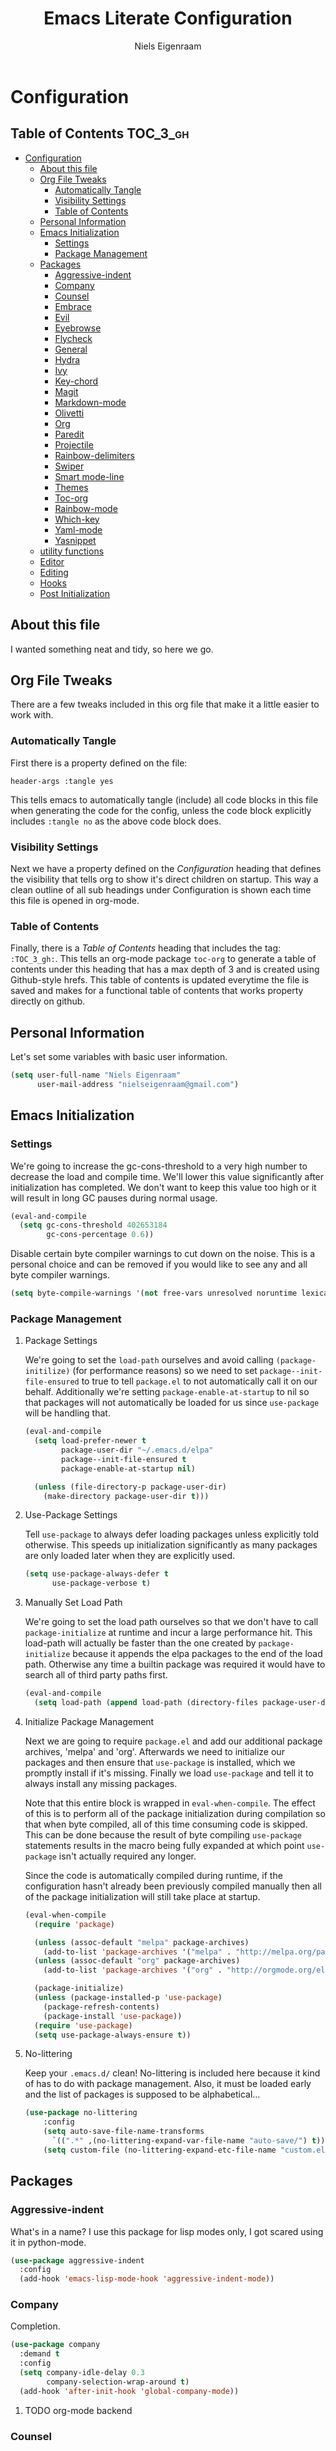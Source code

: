 #+TITLE: Emacs Literate Configuration
#+AUTHOR: Niels Eigenraam
#+PROPERTY: header-args :tangle yes

* Configuration
:PROPERTIES:
:VISIBILITY: children
:END:

** Table of Contents :TOC_3_gh:
   :PROPERTIES:
   :VISIBILITY: children
   :END:
- [[#configuration][Configuration]]
  - [[#about-this-file][About this file]]
  - [[#org-file-tweaks][Org File Tweaks]]
    - [[#automatically-tangle][Automatically Tangle]]
    - [[#visibility-settings][Visibility Settings]]
    - [[#table-of-contents][Table of Contents]]
  - [[#personal-information][Personal Information]]
  - [[#emacs-initialization][Emacs Initialization]]
    - [[#settings][Settings]]
    - [[#package-management][Package Management]]
  - [[#packages][Packages]]
    - [[#aggressive-indent][Aggressive-indent]]
    - [[#company][Company]]
    - [[#counsel][Counsel]]
    - [[#embrace][Embrace]]
    - [[#evil][Evil]]
    - [[#eyebrowse][Eyebrowse]]
    - [[#flycheck][Flycheck]]
    - [[#general][General]]
    - [[#hydra][Hydra]]
    - [[#ivy][Ivy]]
    - [[#key-chord][Key-chord]]
    - [[#magit][Magit]]
    - [[#markdown-mode][Markdown-mode]]
    - [[#olivetti][Olivetti]]
    - [[#org][Org]]
    - [[#paredit][Paredit]]
    - [[#projectile][Projectile]]
    - [[#rainbow-delimiters][Rainbow-delimiters]]
    - [[#swiper][Swiper]]
    - [[#smart-mode-line][Smart mode-line]]
    - [[#themes][Themes]]
    - [[#toc-org][Toc-org]]
    - [[#rainbow-mode][Rainbow-mode]]
    - [[#which-key][Which-key]]
    - [[#yaml-mode][Yaml-mode]]
    - [[#yasnippet][Yasnippet]]
  - [[#utility-functions][utility functions]]
  - [[#editor][Editor]]
  - [[#editing][Editing]]
  - [[#hooks][Hooks]]
  - [[#post-initialization][Post Initialization]]

** About this file
I wanted something neat and tidy, so here we go.

** Org File Tweaks
There are a few tweaks included in this org file that make it a little easier to
work with.

*** Automatically Tangle
First there is a property defined on the file:

#+BEGIN_SRC :tangle no
header-args :tangle yes
#+END_SRC

This tells emacs to automatically tangle (include) all code blocks in this file when
generating the code for the config, unless the code block explicitly includes
=:tangle no= as the above code block does.

*** Visibility Settings
Next we have a property defined on the [[Configuration][Configuration]] heading that defines the visibility
that tells org to show it's direct children on startup. This way a clean outline of all
sub headings under Configuration is shown each time this file is opened in org-mode.

*** Table of Contents
Finally, there is a [[Table of Contents][Table of Contents]] heading that includes the tag: =:TOC_3_gh:=. This
tells an org-mode package =toc-org= to generate a table of contents under this heading
that has a max depth of 3 and is created using Github-style hrefs. This table of contents
is updated everytime the file is saved and makes for a functional table of contents that
works property directly on github.

** Personal Information
Let's set some variables with basic user information.

#+BEGIN_SRC emacs-lisp
(setq user-full-name "Niels Eigenraam"
      user-mail-address "nielseigenraam@gmail.com")
#+END_SRC

** Emacs Initialization

*** Settings
We're going to increase the gc-cons-threshold to a very high number to decrease the load and compile time.
We'll lower this value significantly after initialization has completed. We don't want to keep this value
too high or it will result in long GC pauses during normal usage.

#+BEGIN_SRC emacs-lisp
(eval-and-compile
  (setq gc-cons-threshold 402653184
        gc-cons-percentage 0.6))
#+END_SRC

Disable certain byte compiler warnings to cut down on the noise. This is a personal choice and can be removed
if you would like to see any and all byte compiler warnings.

#+BEGIN_SRC emacs-lisp
(setq byte-compile-warnings '(not free-vars unresolved noruntime lexical make-local))
#+END_SRC

*** Package Management

**** Package Settings
We're going to set the =load-path= ourselves and avoid calling =(package-initilize)= (for
performance reasons) so we need to set =package--init-file-ensured= to true to tell =package.el=
to not automatically call it on our behalf. Additionally we're setting
=package-enable-at-startup= to nil so that packages will not automatically be loaded for us since
=use-package= will be handling that.

#+BEGIN_SRC emacs-lisp
  (eval-and-compile
    (setq load-prefer-newer t
          package-user-dir "~/.emacs.d/elpa"
          package--init-file-ensured t
          package-enable-at-startup nil)

    (unless (file-directory-p package-user-dir)
      (make-directory package-user-dir t)))
#+END_SRC

**** Use-Package Settings
Tell =use-package= to always defer loading packages unless explicitly told otherwise. This speeds up
initialization significantly as many packages are only loaded later when they are explicitly used.

#+BEGIN_SRC emacs-lisp
  (setq use-package-always-defer t
        use-package-verbose t)
#+END_SRC

**** Manually Set Load Path
We're going to set the load path ourselves so that we don't have to call =package-initialize= at
runtime and incur a large performance hit. This load-path will actually be faster than the one
created by =package-initialize= because it appends the elpa packages to the end of the load path.
Otherwise any time a builtin package was required it would have to search all of third party paths
first.

#+BEGIN_SRC emacs-lisp
  (eval-and-compile
    (setq load-path (append load-path (directory-files package-user-dir t "^[^.]" t))))
#+END_SRC

**** Initialize Package Management
Next we are going to require =package.el= and add our additional package archives, 'melpa' and 'org'.
Afterwards we need to initialize our packages and then ensure that =use-package= is installed, which
we promptly install if it's missing. Finally we load =use-package= and tell it to always install any
missing packages.

Note that this entire block is wrapped in =eval-when-compile=. The effect of this is to perform all
of the package initialization during compilation so that when byte compiled, all of this time consuming
code is skipped. This can be done because the result of byte compiling =use-package= statements results
in the macro being fully expanded at which point =use-package= isn't actually required any longer.

Since the code is automatically compiled during runtime, if the configuration hasn't already been
previously compiled manually then all of the package initialization will still take place at startup.

#+BEGIN_SRC emacs-lisp
  (eval-when-compile
    (require 'package)

    (unless (assoc-default "melpa" package-archives)
      (add-to-list 'package-archives '("melpa" . "http://melpa.org/packages/") t))
    (unless (assoc-default "org" package-archives)
      (add-to-list 'package-archives '("org" . "http://orgmode.org/elpa/") t))

    (package-initialize)
    (unless (package-installed-p 'use-package)
      (package-refresh-contents)
      (package-install 'use-package))
    (require 'use-package)
    (setq use-package-always-ensure t))
#+END_SRC

**** No-littering
Keep your =.emacs.d/= clean! No-littering is included here because it kind of has to do
with package management. Also, it must be loaded early and the list of packages is supposed
to be alphabetical...

#+BEGIN_SRC emacs-lisp
(use-package no-littering
    :config
    (setq auto-save-file-name-transforms
      `((".*" ,(no-littering-expand-var-file-name "auto-save/") t)))
    (setq custom-file (no-littering-expand-etc-file-name "custom.el")))
#+END_SRC

** Packages
   
*** Aggressive-indent
What's in a name? I use this package for lisp modes only, I got scared using it in 
python-mode.

#+BEGIN_SRC emacs-lisp
(use-package aggressive-indent
  :config
  (add-hook 'emacs-lisp-mode-hook 'aggressive-indent-mode))
#+END_SRC

*** Company
Completion.

#+BEGIN_SRC emacs-lisp
  (use-package company
    :demand t
    :config
    (setq company-idle-delay 0.3
          company-selection-wrap-around t)
    (add-hook 'after-init-hook 'global-company-mode))
#+END_SRC

**** TODO org-mode backend

*** Counsel
Counsel allows us to utilize ivy by replacing many built-in and common functions
with richer versions. Let's install it!

#+BEGIN_SRC emacs-lisp
  (use-package counsel-projectile)
  (use-package counsel
    :demand t
    :config
    (counsel-mode))
#+END_SRC

*** Embrace
For use with evil-embrace

#+BEGIN_SRC emacs-lisp

#+END_SRC

*** Evil
Install, automatically load, and enable evil. It's like vim, but better! Especially
with [[https://github.com/emacs-evil/evil-collection][evil-collection]]!

#+BEGIN_SRC emacs-lisp
    (use-package evil
    :demand t
    :init
    (setq evil-want-integration nil)	; required by evil-collection
    (setq evil-want-Y-yank-to-eol t)	; Y == y$
    :config
    (evil-mode 1))

  (use-package evil-collection
    :after evil
    :demand t
    :config
    (setq evil-collection-outline-bind-tab-p nil)
    (evil-collection-init))

  (use-package evil-surround
    :after evil
    :demand t
    :config
    (global-evil-surround-mode))

  (use-package evil-embrace
    :after evil
    :demand t
    :config
    (add-hook 'org-mode-hook 'embrace-org-mode-hook)
    (evil-embrace-enable-evil-surround-integration))

  (use-package evil-commentary
    :after evil
    :demand t
    :config
    (evil-commentary-mode))

  (use-package evil-org
    :after org
    :demand t
    :config
    (add-hook 'org-mode-hook 'evil-org-mode)
    (add-hook 'evil-org-mode-hook (lambda ()
                                    (evil-org-set-key-theme)))
    (require 'evil-org-agenda)
    (evil-org-agenda-set-keys))
#+END_SRC
*** Eyebrowse
    
#+BEGIN_SRC emacs-lisp
(use-package eyebrowse
  :demand t
  :config
  (setq eyebrowse-new-workspace t
        eyebrowse-wrap-around t
        eyebrowse-switch-back-and-forth t)
  (eyebrowse-mode t))
  
#+END_SRC
*** Flycheck
Syntax checking, on the fly.
#+BEGIN_SRC emacs-lisp
  (use-package flycheck
    :config
    (add-hook 'prog-mode-hook 'flycheck-mode))
#+END_SRC
*** General
Tyrannical keybinding 

#+BEGIN_SRC emacs-lisp
  (use-package general
    :demand t
    :config
    
    (general-create-definer evil-leader-def
      :prefix ",")

    (evil-leader-def
      "t"  'hydra-toggle/body
      ":"  'counsel-find-file
      "e"  'eval-defun
      "i"  '(lambda () (interactive)
              (find-file "~/.emacs.d/emacs.org"))
      "o"  'olivetti-mode
      ","  'other-window
      "."  'mode-line-other-buffer
      "b"  'hydra-buffer/body
      "q"  'kill-buffer-and-window
      "w"  'save-buffer
      "x"  'counsel-M-x
      "p"  'counsel-yank-pop
      "m"  'counsel-bookmark
      "g" 'magit-status)

    (general-define-key
      :keymaps 'evil-insert-state-map
      (general-chord "jj") 'evil-normal-state
      "C-e" 'end-of-line
      "C-a" 'beginning-of-line
      "<M-tab>" 'company-complete-common-or-cycle)

    (general-evil-setup)
    
    (general-mmap
      :keymaps 'org-mode-map
      "RET" 'org-return
      "<ret>" 'org-return)

    (general-mmap
      "C-w n"   'evil-window-vnew
      "j"       'evil-next-visual-line
      "k"       'evil-previous-visual-line
      "-"       'dired-jump
      "_"       'counsel-recentf
      "C-e"     'evil-end-of-line
      "C-s"       'swiper)

    (general-nmap
      "C-c R" 'pfn-reload-init
      "C-c r" 'pfn-revert-buffer-no-confirm
      "C-c b" 'mode-line-other-buffer
      "C-c k" 'counsel-ag
      "C-c C-f" 'counsel-find-file
      "C-c a" 'hydra-org/body
      "M-/"   'hippie-expand
      "C-c l" 'org-store-link
      "C-c c" 'org-capture))
#+END_SRC

*** Hydra

#+BEGIN_SRC emacs-lisp
(use-package hydra
  :demand t
  :config
  (defhydra hydra-buffer (:color blue :columns 3)
    " Buffers: "
    ("n" next-buffer "next" :color red)
    ("p" previous-buffer "prev" :color red)
    ("b" ivy-switch-buffer "ivy-switch")
    ("B" ibuffer "ibuffer")
    ("N" evil-buffer-new "new")
    ("s" save-buffer "save" :color red)
    ("d" kill-this-buffer "delete" :color red)
    ;; don't come back to previous buffer after delete
    ("D" (progn (kill-this-buffer) (next-buffer)) "Delete" :color red))

  (defhydra hydra-org (:color blue :columns 3)
    " AGENDA: "
    ("A" org-agenda "agenda menu" :color blue)
    ("a" org-agenda-list "agenda" :color blue)
    ("t" org-todo-list "global to do-list" :color blue)
    ("r" org-refile "refile" :color red)
    ("x" org-archive-subtree "archive" :color red))

  (defhydra hydra-toggle (:color blue :columns 3)
    " Toggle: "
    ("r" rainbow-mode "rainbow-mode" :color blue)
    ("f" flyspell-mode "flyspell-mode" :color red)
    ("p" paredit-mode "paredit" :color blue)
    ("a" aggressive-indent-mode "aggressive-indent-mode" :color red)))
 #+END_SRC   

*** Ivy
Generic completion frontend that's just awesome! Let's install and enable it.

#+BEGIN_SRC emacs-lisp
(use-package ivy
  :demand t
  :config
  (setq ivy-use-virtual-buffers t)
  (setq ivy-count-format "(%d/%d) ")
  (setq ivy-initial-inputs-alist nil))
#+END_SRC

*** Key-chord

#+BEGIN_SRC emacs-lisp
(use-package key-chord
  :demand t
  :config
  (key-chord-mode 1))
#+END_SRC

*** Magit
The magical git client. Let’s load magit only when one of the several entry 
point functions we invoke regularly outside of magit is called.

#+BEGIN_SRC emacs-lisp
(use-package magit
  :commands (magit-status magit-blame magit-log-buffer-file magit-log-all))
#+END_SRC

*** Markdown-mode

#+BEGIN_SRC emacs-lisp
(use-package markdown-mode
  :mode
  ("\\.md" . markdown-mode)
  ("\\.mdpp" . markdown-mode)
  :init
  (setq markdown-command "pandoc")
  (add-hook 'markdown-mode-hook 'turn-on-olivetti-mode)
  :config
  (font-lock-add-keywords 'markdown-mode
                          '(("@[[:alnum:]]+" . font-lock-keyword-face))))
#+END_SRC
*** Olivetti

#+BEGIN_SRC emacs-lisp
(use-package olivetti
  :config
  (setq-default olivetti-body-width 90))
#+END_SRC

*** Org
Let's include a newer version of org-mode than the one that is built in. We're going
to manually remove the org directories from the load path, to ensure the version we
want is prioritized instead.

#+BEGIN_SRC emacs-lisp
(use-package org
  :ensure org-plus-contrib
  :pin org
  :defer t
  :commands (org-capture)
  :config
  (setq org-directory "~/org"
        org-default-notes-file "~/org/werk.org"
        org-agenda-files '("~/org/werk.org")
        org-archive-location "~/org/archief::datetree/"
        org-log-done nil
        org-log-into-drawer t
        org-cycle-separator-lines 2
        outline-blank-line t            ; newlines are not content
        org-level-color-stars-only t
        org-return-follows-link t
        org-tags-column -80
        org-reverse-note-order t))      ; enter new note as first item

;; Ensure ELPA org is prioritized above built-in org.
(require 'cl)
(setq load-path (remove-if (lambda (x) (string-match-p "org$" x)) load-path))

(defun pfn-org-level-sizes ()
  "Stop the org-level headers from increasing in height relative to the other text."
  (interactive)
  (dolist (face '(org-level-1
                  org-level-2
                  org-level-3
                  org-level-4
                  org-level-5))
    (set-face-attribute face nil :height 1.0)))

(defun pfn-org-level-colors ()
  "Taste the rainbow!"
  (interactive)
  (set-face-attribute 'org-level-1 nil :foreground "#87ffff")
  (set-face-attribute 'org-level-2 nil :foreground "#87d7ff")
  (set-face-attribute 'org-level-3 nil :foreground "#5fffaf")
  (set-face-attribute 'org-level-4 nil :foreground "#87ffff")
  (set-face-attribute 'org-level-5 nil :foreground "#87d7ff")
  (set-face-attribute 'org-level-6 nil :foreground "#5fffaf"))

(eval-after-load "org" '(progn (pfn-org-level-colors)
                               (pfn-org-level-sizes)))

(defun pfn-org-checkbox-todo ()
  "Switch header TODO state to DONE when all checkboxes are ticked, to TODO otherwise."
  (let ((todo-state (org-get-todo-state)) beg end)
    (unless (not todo-state)
      (save-excursion
    (org-back-to-heading t)
    (setq beg (point))
    (end-of-line)
    (setq end (point))
    (goto-char beg)
    (if (re-search-forward "\\[\\([0-9]*%\\)\\]\\|\\[\\([0-9]*\\)/\\([0-9]*\\)\\]"
                   end t)
        (if (match-end 1)
        (if (equal (match-string 1) "100%")
            (unless (string-equal todo-state "DONE")
              (org-todo 'done))
          (unless (string-equal todo-state "TODO")
            (org-todo 'todo)))
          (if (and (> (match-end 2) (match-beginning 2))
               (equal (match-string 2) (match-string 3)))
          (unless (string-equal todo-state "DONE")
            (org-todo 'done))
        (unless (string-equal todo-state "TODO")
          (org-todo 'todo)))))))))
(add-hook 'org-checkbox-statistics-hook 'pfn-org-checkbox-todo)

(setq org-todo-keyword-faces
      '(("TODO" . "#c991e1")
        ("AFSPRAAK" . "#aaffe4")
        ("BELLEN" . "#aaffe4")
        ("INTAKE" . "#aaffe4")
        ("CANCELED" . "#ff5458")
        ("TOREAD" . "#65b2ff")
        ("IDEE" . "#65b2ff")))

(setq org-refile-targets
      '((nil :maxlevel . 1)
        (org-agenda-files :maxlevel . 1)))

(setq org-capture-templates
      '(("w" "word" entry (file+headline "~/org/dict.org" "Words") "* %? :: ")
        ("W" "usage" entry (file+headline "~/org/dict.org" "Usage") "* %? :: ")
        ("t" "todo" entry (file+headline "~/org/todo.org" "To Do") "* TODO %?")
        ("l" "link" entry (file+headline "~/org/todo.org" "To Do") "* READ [[%?][]]")
        ("n" "note" entry (file+headline "~/org/todo.org" "Notes") "* %?")))
#+END_SRC
*** Paredit

#+BEGIN_SRC emacs-lisp
(use-package paredit
  :ensure t
  :config
  (add-hook 'emacs-lisp-mode-hook 'paredit-mode))
#+END_SRC

*** Projectile
Projectile is a quick and easy project management package that "just works". We're
going to install it and make sure it's loaded immediately.

#+BEGIN_SRC emacs-lisp
(use-package projectile
  :demand t)
#+END_SRC

*** Rainbow-delimiters
Taste them!

#+BEGIN_SRC emacs-lisp
(use-package rainbow-delimiters
  :ensure t
  :demand t
  :config
  (add-hook 'prog-mode-hook 'rainbow-delimiters-mode))
#+END_SRC

*** Swiper
Swiper is an awesome searching utility with a quick preview. Let’s install it and load it when swiper or swiper-all is called.

#+BEGIN_SRC emacs-lisp
(use-package swiper
  :commands (swiper swiper-all))
#+END_SRC

*** Smart mode-line
Enable custom themes to avoid the popup every launch:

#+BEGIN_SRC emacs-lisp
(setq custom-safe-themes t)
#+END_SRC

#+BEGIN_SRC emacs-lisp
(use-package smart-mode-line
  :ensure t
  :demand t
  :config
  (line-number-mode t)
  (column-number-mode t)

  (setq sml/theme 'respectful
        sml/shorten-directory t
        sml/name-width 40
        sml/mode-width 'right)
  (sml/setup))

(use-package minions
  :ensure t
  :demand t
  :config
  (minions-mode 1))
#+END_SRC

*** Themes
Can't have enough of these.

#+BEGIN_SRC emacs-lisp
(use-package challenger-deep-theme)
(use-package nord-theme)
(use-package solarized-theme)
#+END_SRC

*** Toc-org
This is the package that automatically generates an up to date table of contents for us.

#+BEGIN_SRC emacs-lisp
(use-package toc-org
  :after org
  :init (add-hook 'org-mode-hook 'toc-org-enable))
#+END_SRC

*** Rainbow-mode
highlight color names with their own names, it's awesome!

#+BEGIN_SRC emacs-lisp
(use-package rainbow-mode)
#+END_SRC

*** Which-key
For the lost.
#+BEGIN_SRC emacs-lisp
(use-package which-key
  :ensure t
  :demand t
  :config
  (which-key-mode))
#+END_SRC

*** Yaml-mode
So much better than biblatex.    

#+BEGIN_SRC emacs-lisp
(use-package yaml-mode
  :mode
  ("\\.yml" . yaml-mode)
  ("\\.yaml" . yaml-mode)
  :config
  (add-hook 'yaml-mode-hook 'display-line-numbers-mode)
  (add-hook 'yaml-mode-hook 'delete-trailing-whitespace))
#+END_SRC
*** Yasnippet

#+BEGIN_SRC emacs-lisp
(use-package yasnippet
  :config
  (setq yas-snippet-dirs '("~/.emacs.d/snippets"))
  (with-eval-after-load 'warnings
    (add-to-list 'warning-suppress-types '(yasnippet backquote-change)))
  (yas-global-mode 1))
#+END_SRC


** utility functions
** Editor
   
Defaults:
#+BEGIN_SRC emacs-lisp

  (load-theme 'challenger-deep t)

  (set-face-attribute 'default nil :font "Hack 10" )
  (fringe-mode '(8 . 8))
  (set-face-attribute 'fringe nil :background nil)

  ;;; native line numbers
  (setq display-line-numbers-width 4
    display-line-numbers-width-start 3
    display-line-numbers-widen t)
  (set-face-attribute 'line-number nil :background 'unspecified)

  (setq-default
   confirm-kill-emacs 'yes-or-no-p             ; Confirm before exiting Emacs
   help-window-select t                        ; Focus new help windows when opened
   indent-tabs-mode nil                        ; Stop using tabs to indent
   tab-width 4                                 ; Set width for tabs
   fill-column 80                              ; Set width for automatic line breaks
   visual-bell nil                             ; plz no visual bell
   ring-bell-function 'ignore
   mouse-yank-at-point t                       ; Yank at point rather than pointer
   scroll-conservatively most-positive-fixnum  ; Always scroll by one line
   indicate-empty-lines nil                    ; no fuzz at the end of a file
   vc-follow-symlinks t)	                   ; so you end up at the file itself
                                               ;rather than editing the link
  (fset 'yes-or-no-p 'y-or-n-p)                ; Replace yes/no prompts with y/n
  (show-paren-mode t)
  (scroll-bar-mode -1)                         ; Disable the scroll bar
  (tool-bar-mode -1)
  (tooltip-mode -1)                            ; Disable the tooltips
  (menu-bar-mode 1)                           ; Disable the menu bar

  (put 'dired-find-alternate-file 'disabled nil)
  
  (setq inititial-buffer-choice "~/org/todo.org")
#+END_SRC

** Editing
+meat+ and potatoes

#+BEGIN_SRC emacs-lisp
  (put 'downcase-region 'disabled nil)              ; Enable downcase-region
  (put 'upcase-region 'disabled nil)                ; Enable upcase-region
  (put 'narrow-to-region 'disabled nil)             ; Enable narrowing

  (setq
   ispell-silently-savep t
   ispell-dictionary "dutch"
   ispell-extra-args '("-a" "utf-8"))

  (setq sentence-end-double-space nil)

  (setq hippie-expand-try-functions-list
	'(try-complete-file-name-partially
	  try-complete-file-name
	  try-expand-dabbrev
	  try-expand-dabbrev-all-buffers
	  try-expand-dabbrev-from-kill))

#+END_SRC

** Hooks
If any.

#+BEGIN_SRC emacs-lisp
(defun pfn-text-mode-hooks ()
  "Load 'text-mode' hooks."
  (turn-on-auto-fill)
  (rainbow-delimiters-mode 1)
  (abbrev-mode 1))
(add-hook 'text-mode-hook 'pfn-text-mode-hooks)

(defun pfn-setup-prog-mode ()
  "Load 'prog-mode' minor modes."
  (auto-fill-mode)
  (rainbow-delimiters-mode)
  (display-line-numbers-mode)
  (delete-trailing-whitespace)
  (flycheck-mode 1))
(add-hook 'prog-mode-hook 'pfn-setup-prog-mode)

(defun pfn-setup-lisp-mode ()
  "Setup lisp-modes such as racket and emacs-lisp."
  (interactive)
  (eldoc-mode 1)
  (paredit-mode)
  (aggressive-indent-mode))
(add-hook 'emacs-lisp-mode 'pfn-setup-lisp-mode)

(add-hook 'focus-out-hook #'garbage-collect)
#+END_SRC

** Post Initialization
Let's lower our GC thresholds back down to a sane level.

#+BEGIN_SRC emacs-lisp
(setq gc-cons-threshold 16777216
      gc-cons-percentage 0.1)
#+END_SRC

And see what's up:

#+BEGIN_SRC emacs-lisp
  (setq inhibit-splash-screen t   ; Disable start-up screen
        inhibit-startup-message t) ; No startup-message
   (find-file "~/org/todo.org")
#+END_SRC
